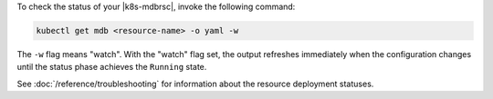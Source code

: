 To check the status of your |k8s-mdbrsc|, invoke the following
command:

.. code-block:: sh

   kubectl get mdb <resource-name> -o yaml -w

The ``-w`` flag means "watch". With the "watch" flag set, the output
refreshes immediately when the configuration changes until the status phase
achieves the ``Running`` state.

See :doc:`/reference/troubleshooting` for information about the resource
deployment statuses.
